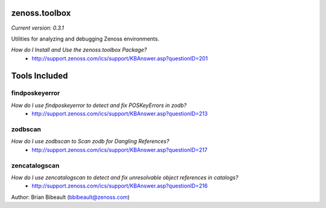 zenoss.toolbox
==============
*Current version: 0.3.1*

Utilities for analyzing and debugging Zenoss environments.  

*How do I Install and Use the zenoss.toolbox Package?*
 * http://support.zenoss.com/ics/support/KBAnswer.asp?questionID=201

Tools Included
==============

findposkeyerror
---------------
*How do I use findposkeyerror to detect and fix POSKeyErrors in zodb?*
 * http://support.zenoss.com/ics/support/KBAnswer.asp?questionID=213

zodbscan
--------
*How do I use zodbscan to Scan zodb for Dangling References?*
 * http://support.zenoss.com/ics/support/KBAnswer.asp?questionID=217

zencatalogscan
--------------
*How do I use zencatalogscan to detect and fix unresolvable object references in catalogs?*
 * http://support.zenoss.com/ics/support/KBAnswer.asp?questionID=216

Author: Brian Bibeault (bbibeault@zenoss.com)
